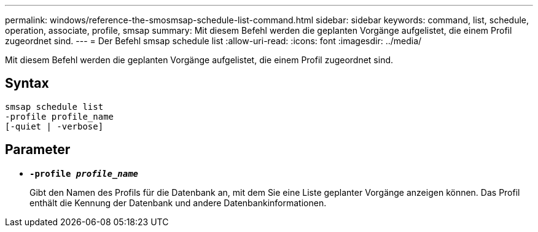 ---
permalink: windows/reference-the-smosmsap-schedule-list-command.html 
sidebar: sidebar 
keywords: command, list, schedule, operation, associate, profile, smsap 
summary: Mit diesem Befehl werden die geplanten Vorgänge aufgelistet, die einem Profil zugeordnet sind. 
---
= Der Befehl smsap schedule list
:allow-uri-read: 
:icons: font
:imagesdir: ../media/


[role="lead"]
Mit diesem Befehl werden die geplanten Vorgänge aufgelistet, die einem Profil zugeordnet sind.



== Syntax

[listing]
----

smsap schedule list
-profile profile_name
[-quiet | -verbose]
----


== Parameter

* *`-profile _profile_name_`*
+
Gibt den Namen des Profils für die Datenbank an, mit dem Sie eine Liste geplanter Vorgänge anzeigen können. Das Profil enthält die Kennung der Datenbank und andere Datenbankinformationen.


